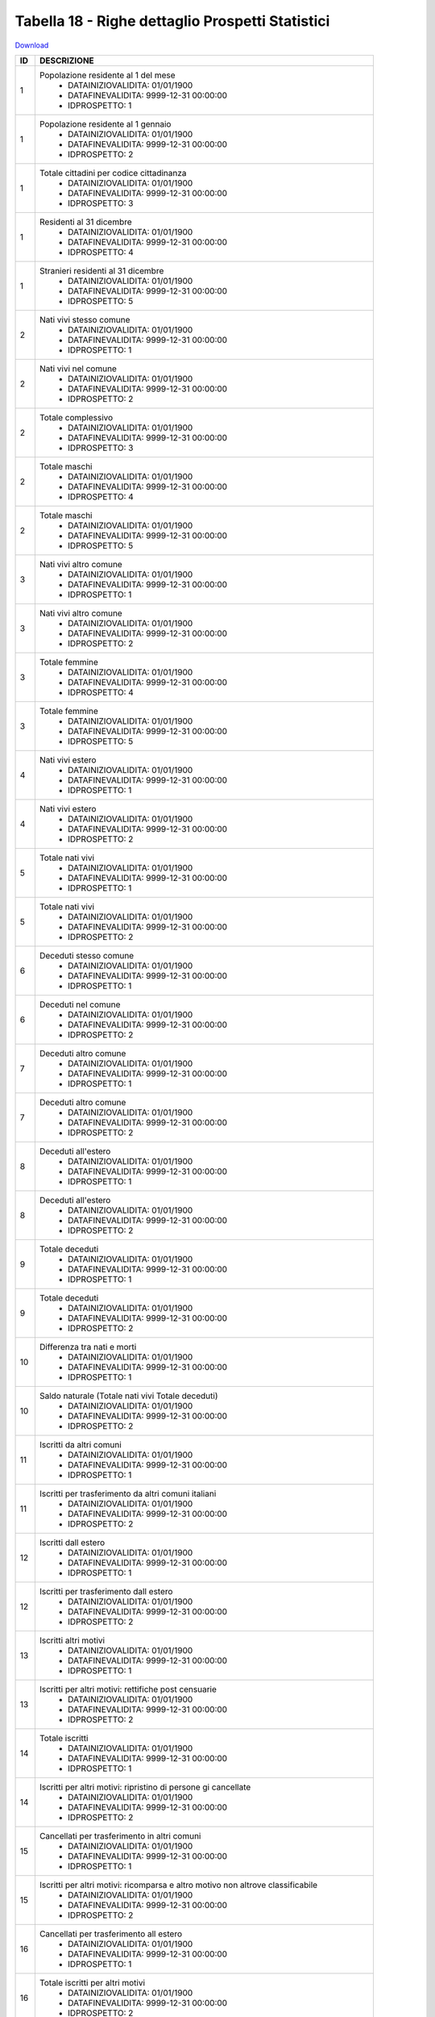 Tabella 18 - Righe dettaglio Prospetti Statistici
=================================================


`Download <https://www.anpr.interno.it/portale/documents/20182/50186/tabella_18.xlsx/233f4238-cfda-4407-b1d3-7ea250ad5546>`_

+----------+------------------------------------------------------------------------------------------------------------------------------------------------------------------------------------------------------------------------------------------------------------------------------------------------------------------------------------------------------------------------------------------------------------------------------------------------------------------------------------------------------------------------------------------------------------------------------------------------------------------------+
|ID        |DESCRIZIONE                                                                                                                                                                                                                                                                                                                                                                                                                                                                                                                                                                                                             |
+==========+========================================================================================================================================================================================================================================================================================================================================================================================================================================================================================================================================================================================================================+
|1         |Popolazione residente al 1  del mese                                                                                                                                                                                                                                                                                                                                                                                                                                                                                                                                                                                    |
|          |  - DATAINIZIOVALIDITA: 01/01/1900                                                                                                                                                                                                                                                                                                                                                                                                                                                                                                                                                                                      |
|          |  - DATAFINEVALIDITA: 9999-12-31 00:00:00                                                                                                                                                                                                                                                                                                                                                                                                                                                                                                                                                                               |
|          |  - IDPROSPETTO: 1                                                                                                                                                                                                                                                                                                                                                                                                                                                                                                                                                                                                      |
+----------+------------------------------------------------------------------------------------------------------------------------------------------------------------------------------------------------------------------------------------------------------------------------------------------------------------------------------------------------------------------------------------------------------------------------------------------------------------------------------------------------------------------------------------------------------------------------------------------------------------------------+
|1         |Popolazione residente al 1  gennaio                                                                                                                                                                                                                                                                                                                                                                                                                                                                                                                                                                                     |
|          |  - DATAINIZIOVALIDITA: 01/01/1900                                                                                                                                                                                                                                                                                                                                                                                                                                                                                                                                                                                      |
|          |  - DATAFINEVALIDITA: 9999-12-31 00:00:00                                                                                                                                                                                                                                                                                                                                                                                                                                                                                                                                                                               |
|          |  - IDPROSPETTO: 2                                                                                                                                                                                                                                                                                                                                                                                                                                                                                                                                                                                                      |
+----------+------------------------------------------------------------------------------------------------------------------------------------------------------------------------------------------------------------------------------------------------------------------------------------------------------------------------------------------------------------------------------------------------------------------------------------------------------------------------------------------------------------------------------------------------------------------------------------------------------------------------+
|1         |Totale cittadini per codice cittadinanza                                                                                                                                                                                                                                                                                                                                                                                                                                                                                                                                                                                |
|          |  - DATAINIZIOVALIDITA: 01/01/1900                                                                                                                                                                                                                                                                                                                                                                                                                                                                                                                                                                                      |
|          |  - DATAFINEVALIDITA: 9999-12-31 00:00:00                                                                                                                                                                                                                                                                                                                                                                                                                                                                                                                                                                               |
|          |  - IDPROSPETTO: 3                                                                                                                                                                                                                                                                                                                                                                                                                                                                                                                                                                                                      |
+----------+------------------------------------------------------------------------------------------------------------------------------------------------------------------------------------------------------------------------------------------------------------------------------------------------------------------------------------------------------------------------------------------------------------------------------------------------------------------------------------------------------------------------------------------------------------------------------------------------------------------------+
|1         |Residenti  al 31 dicembre                                                                                                                                                                                                                                                                                                                                                                                                                                                                                                                                                                                               |
|          |  - DATAINIZIOVALIDITA: 01/01/1900                                                                                                                                                                                                                                                                                                                                                                                                                                                                                                                                                                                      |
|          |  - DATAFINEVALIDITA: 9999-12-31 00:00:00                                                                                                                                                                                                                                                                                                                                                                                                                                                                                                                                                                               |
|          |  - IDPROSPETTO: 4                                                                                                                                                                                                                                                                                                                                                                                                                                                                                                                                                                                                      |
+----------+------------------------------------------------------------------------------------------------------------------------------------------------------------------------------------------------------------------------------------------------------------------------------------------------------------------------------------------------------------------------------------------------------------------------------------------------------------------------------------------------------------------------------------------------------------------------------------------------------------------------+
|1         |Stranieri residenti al 31 dicembre                                                                                                                                                                                                                                                                                                                                                                                                                                                                                                                                                                                      |
|          |  - DATAINIZIOVALIDITA: 01/01/1900                                                                                                                                                                                                                                                                                                                                                                                                                                                                                                                                                                                      |
|          |  - DATAFINEVALIDITA: 9999-12-31 00:00:00                                                                                                                                                                                                                                                                                                                                                                                                                                                                                                                                                                               |
|          |  - IDPROSPETTO: 5                                                                                                                                                                                                                                                                                                                                                                                                                                                                                                                                                                                                      |
+----------+------------------------------------------------------------------------------------------------------------------------------------------------------------------------------------------------------------------------------------------------------------------------------------------------------------------------------------------------------------------------------------------------------------------------------------------------------------------------------------------------------------------------------------------------------------------------------------------------------------------------+
|2         |Nati vivi stesso comune                                                                                                                                                                                                                                                                                                                                                                                                                                                                                                                                                                                                 |
|          |  - DATAINIZIOVALIDITA: 01/01/1900                                                                                                                                                                                                                                                                                                                                                                                                                                                                                                                                                                                      |
|          |  - DATAFINEVALIDITA: 9999-12-31 00:00:00                                                                                                                                                                                                                                                                                                                                                                                                                                                                                                                                                                               |
|          |  - IDPROSPETTO: 1                                                                                                                                                                                                                                                                                                                                                                                                                                                                                                                                                                                                      |
+----------+------------------------------------------------------------------------------------------------------------------------------------------------------------------------------------------------------------------------------------------------------------------------------------------------------------------------------------------------------------------------------------------------------------------------------------------------------------------------------------------------------------------------------------------------------------------------------------------------------------------------+
|2         |Nati vivi nel comune                                                                                                                                                                                                                                                                                                                                                                                                                                                                                                                                                                                                    |
|          |  - DATAINIZIOVALIDITA: 01/01/1900                                                                                                                                                                                                                                                                                                                                                                                                                                                                                                                                                                                      |
|          |  - DATAFINEVALIDITA: 9999-12-31 00:00:00                                                                                                                                                                                                                                                                                                                                                                                                                                                                                                                                                                               |
|          |  - IDPROSPETTO: 2                                                                                                                                                                                                                                                                                                                                                                                                                                                                                                                                                                                                      |
+----------+------------------------------------------------------------------------------------------------------------------------------------------------------------------------------------------------------------------------------------------------------------------------------------------------------------------------------------------------------------------------------------------------------------------------------------------------------------------------------------------------------------------------------------------------------------------------------------------------------------------------+
|2         |Totale complessivo                                                                                                                                                                                                                                                                                                                                                                                                                                                                                                                                                                                                      |
|          |  - DATAINIZIOVALIDITA: 01/01/1900                                                                                                                                                                                                                                                                                                                                                                                                                                                                                                                                                                                      |
|          |  - DATAFINEVALIDITA: 9999-12-31 00:00:00                                                                                                                                                                                                                                                                                                                                                                                                                                                                                                                                                                               |
|          |  - IDPROSPETTO: 3                                                                                                                                                                                                                                                                                                                                                                                                                                                                                                                                                                                                      |
+----------+------------------------------------------------------------------------------------------------------------------------------------------------------------------------------------------------------------------------------------------------------------------------------------------------------------------------------------------------------------------------------------------------------------------------------------------------------------------------------------------------------------------------------------------------------------------------------------------------------------------------+
|2         |Totale maschi                                                                                                                                                                                                                                                                                                                                                                                                                                                                                                                                                                                                           |
|          |  - DATAINIZIOVALIDITA: 01/01/1900                                                                                                                                                                                                                                                                                                                                                                                                                                                                                                                                                                                      |
|          |  - DATAFINEVALIDITA: 9999-12-31 00:00:00                                                                                                                                                                                                                                                                                                                                                                                                                                                                                                                                                                               |
|          |  - IDPROSPETTO: 4                                                                                                                                                                                                                                                                                                                                                                                                                                                                                                                                                                                                      |
+----------+------------------------------------------------------------------------------------------------------------------------------------------------------------------------------------------------------------------------------------------------------------------------------------------------------------------------------------------------------------------------------------------------------------------------------------------------------------------------------------------------------------------------------------------------------------------------------------------------------------------------+
|2         |Totale maschi                                                                                                                                                                                                                                                                                                                                                                                                                                                                                                                                                                                                           |
|          |  - DATAINIZIOVALIDITA: 01/01/1900                                                                                                                                                                                                                                                                                                                                                                                                                                                                                                                                                                                      |
|          |  - DATAFINEVALIDITA: 9999-12-31 00:00:00                                                                                                                                                                                                                                                                                                                                                                                                                                                                                                                                                                               |
|          |  - IDPROSPETTO: 5                                                                                                                                                                                                                                                                                                                                                                                                                                                                                                                                                                                                      |
+----------+------------------------------------------------------------------------------------------------------------------------------------------------------------------------------------------------------------------------------------------------------------------------------------------------------------------------------------------------------------------------------------------------------------------------------------------------------------------------------------------------------------------------------------------------------------------------------------------------------------------------+
|3         |Nati vivi altro comune                                                                                                                                                                                                                                                                                                                                                                                                                                                                                                                                                                                                  |
|          |  - DATAINIZIOVALIDITA: 01/01/1900                                                                                                                                                                                                                                                                                                                                                                                                                                                                                                                                                                                      |
|          |  - DATAFINEVALIDITA: 9999-12-31 00:00:00                                                                                                                                                                                                                                                                                                                                                                                                                                                                                                                                                                               |
|          |  - IDPROSPETTO: 1                                                                                                                                                                                                                                                                                                                                                                                                                                                                                                                                                                                                      |
+----------+------------------------------------------------------------------------------------------------------------------------------------------------------------------------------------------------------------------------------------------------------------------------------------------------------------------------------------------------------------------------------------------------------------------------------------------------------------------------------------------------------------------------------------------------------------------------------------------------------------------------+
|3         |Nati vivi altro comune                                                                                                                                                                                                                                                                                                                                                                                                                                                                                                                                                                                                  |
|          |  - DATAINIZIOVALIDITA: 01/01/1900                                                                                                                                                                                                                                                                                                                                                                                                                                                                                                                                                                                      |
|          |  - DATAFINEVALIDITA: 9999-12-31 00:00:00                                                                                                                                                                                                                                                                                                                                                                                                                                                                                                                                                                               |
|          |  - IDPROSPETTO: 2                                                                                                                                                                                                                                                                                                                                                                                                                                                                                                                                                                                                      |
+----------+------------------------------------------------------------------------------------------------------------------------------------------------------------------------------------------------------------------------------------------------------------------------------------------------------------------------------------------------------------------------------------------------------------------------------------------------------------------------------------------------------------------------------------------------------------------------------------------------------------------------+
|3         |Totale femmine                                                                                                                                                                                                                                                                                                                                                                                                                                                                                                                                                                                                          |
|          |  - DATAINIZIOVALIDITA: 01/01/1900                                                                                                                                                                                                                                                                                                                                                                                                                                                                                                                                                                                      |
|          |  - DATAFINEVALIDITA: 9999-12-31 00:00:00                                                                                                                                                                                                                                                                                                                                                                                                                                                                                                                                                                               |
|          |  - IDPROSPETTO: 4                                                                                                                                                                                                                                                                                                                                                                                                                                                                                                                                                                                                      |
+----------+------------------------------------------------------------------------------------------------------------------------------------------------------------------------------------------------------------------------------------------------------------------------------------------------------------------------------------------------------------------------------------------------------------------------------------------------------------------------------------------------------------------------------------------------------------------------------------------------------------------------+
|3         |Totale femmine                                                                                                                                                                                                                                                                                                                                                                                                                                                                                                                                                                                                          |
|          |  - DATAINIZIOVALIDITA: 01/01/1900                                                                                                                                                                                                                                                                                                                                                                                                                                                                                                                                                                                      |
|          |  - DATAFINEVALIDITA: 9999-12-31 00:00:00                                                                                                                                                                                                                                                                                                                                                                                                                                                                                                                                                                               |
|          |  - IDPROSPETTO: 5                                                                                                                                                                                                                                                                                                                                                                                                                                                                                                                                                                                                      |
+----------+------------------------------------------------------------------------------------------------------------------------------------------------------------------------------------------------------------------------------------------------------------------------------------------------------------------------------------------------------------------------------------------------------------------------------------------------------------------------------------------------------------------------------------------------------------------------------------------------------------------------+
|4         |Nati vivi estero                                                                                                                                                                                                                                                                                                                                                                                                                                                                                                                                                                                                        |
|          |  - DATAINIZIOVALIDITA: 01/01/1900                                                                                                                                                                                                                                                                                                                                                                                                                                                                                                                                                                                      |
|          |  - DATAFINEVALIDITA: 9999-12-31 00:00:00                                                                                                                                                                                                                                                                                                                                                                                                                                                                                                                                                                               |
|          |  - IDPROSPETTO: 1                                                                                                                                                                                                                                                                                                                                                                                                                                                                                                                                                                                                      |
+----------+------------------------------------------------------------------------------------------------------------------------------------------------------------------------------------------------------------------------------------------------------------------------------------------------------------------------------------------------------------------------------------------------------------------------------------------------------------------------------------------------------------------------------------------------------------------------------------------------------------------------+
|4         |Nati vivi estero                                                                                                                                                                                                                                                                                                                                                                                                                                                                                                                                                                                                        |
|          |  - DATAINIZIOVALIDITA: 01/01/1900                                                                                                                                                                                                                                                                                                                                                                                                                                                                                                                                                                                      |
|          |  - DATAFINEVALIDITA: 9999-12-31 00:00:00                                                                                                                                                                                                                                                                                                                                                                                                                                                                                                                                                                               |
|          |  - IDPROSPETTO: 2                                                                                                                                                                                                                                                                                                                                                                                                                                                                                                                                                                                                      |
+----------+------------------------------------------------------------------------------------------------------------------------------------------------------------------------------------------------------------------------------------------------------------------------------------------------------------------------------------------------------------------------------------------------------------------------------------------------------------------------------------------------------------------------------------------------------------------------------------------------------------------------+
|5         |Totale nati vivi                                                                                                                                                                                                                                                                                                                                                                                                                                                                                                                                                                                                        |
|          |  - DATAINIZIOVALIDITA: 01/01/1900                                                                                                                                                                                                                                                                                                                                                                                                                                                                                                                                                                                      |
|          |  - DATAFINEVALIDITA: 9999-12-31 00:00:00                                                                                                                                                                                                                                                                                                                                                                                                                                                                                                                                                                               |
|          |  - IDPROSPETTO: 1                                                                                                                                                                                                                                                                                                                                                                                                                                                                                                                                                                                                      |
+----------+------------------------------------------------------------------------------------------------------------------------------------------------------------------------------------------------------------------------------------------------------------------------------------------------------------------------------------------------------------------------------------------------------------------------------------------------------------------------------------------------------------------------------------------------------------------------------------------------------------------------+
|5         |Totale nati vivi                                                                                                                                                                                                                                                                                                                                                                                                                                                                                                                                                                                                        |
|          |  - DATAINIZIOVALIDITA: 01/01/1900                                                                                                                                                                                                                                                                                                                                                                                                                                                                                                                                                                                      |
|          |  - DATAFINEVALIDITA: 9999-12-31 00:00:00                                                                                                                                                                                                                                                                                                                                                                                                                                                                                                                                                                               |
|          |  - IDPROSPETTO: 2                                                                                                                                                                                                                                                                                                                                                                                                                                                                                                                                                                                                      |
+----------+------------------------------------------------------------------------------------------------------------------------------------------------------------------------------------------------------------------------------------------------------------------------------------------------------------------------------------------------------------------------------------------------------------------------------------------------------------------------------------------------------------------------------------------------------------------------------------------------------------------------+
|6         |Deceduti stesso comune                                                                                                                                                                                                                                                                                                                                                                                                                                                                                                                                                                                                  |
|          |  - DATAINIZIOVALIDITA: 01/01/1900                                                                                                                                                                                                                                                                                                                                                                                                                                                                                                                                                                                      |
|          |  - DATAFINEVALIDITA: 9999-12-31 00:00:00                                                                                                                                                                                                                                                                                                                                                                                                                                                                                                                                                                               |
|          |  - IDPROSPETTO: 1                                                                                                                                                                                                                                                                                                                                                                                                                                                                                                                                                                                                      |
+----------+------------------------------------------------------------------------------------------------------------------------------------------------------------------------------------------------------------------------------------------------------------------------------------------------------------------------------------------------------------------------------------------------------------------------------------------------------------------------------------------------------------------------------------------------------------------------------------------------------------------------+
|6         |Deceduti nel comune                                                                                                                                                                                                                                                                                                                                                                                                                                                                                                                                                                                                     |
|          |  - DATAINIZIOVALIDITA: 01/01/1900                                                                                                                                                                                                                                                                                                                                                                                                                                                                                                                                                                                      |
|          |  - DATAFINEVALIDITA: 9999-12-31 00:00:00                                                                                                                                                                                                                                                                                                                                                                                                                                                                                                                                                                               |
|          |  - IDPROSPETTO: 2                                                                                                                                                                                                                                                                                                                                                                                                                                                                                                                                                                                                      |
+----------+------------------------------------------------------------------------------------------------------------------------------------------------------------------------------------------------------------------------------------------------------------------------------------------------------------------------------------------------------------------------------------------------------------------------------------------------------------------------------------------------------------------------------------------------------------------------------------------------------------------------+
|7         |Deceduti altro comune                                                                                                                                                                                                                                                                                                                                                                                                                                                                                                                                                                                                   |
|          |  - DATAINIZIOVALIDITA: 01/01/1900                                                                                                                                                                                                                                                                                                                                                                                                                                                                                                                                                                                      |
|          |  - DATAFINEVALIDITA: 9999-12-31 00:00:00                                                                                                                                                                                                                                                                                                                                                                                                                                                                                                                                                                               |
|          |  - IDPROSPETTO: 1                                                                                                                                                                                                                                                                                                                                                                                                                                                                                                                                                                                                      |
+----------+------------------------------------------------------------------------------------------------------------------------------------------------------------------------------------------------------------------------------------------------------------------------------------------------------------------------------------------------------------------------------------------------------------------------------------------------------------------------------------------------------------------------------------------------------------------------------------------------------------------------+
|7         |Deceduti altro comune                                                                                                                                                                                                                                                                                                                                                                                                                                                                                                                                                                                                   |
|          |  - DATAINIZIOVALIDITA: 01/01/1900                                                                                                                                                                                                                                                                                                                                                                                                                                                                                                                                                                                      |
|          |  - DATAFINEVALIDITA: 9999-12-31 00:00:00                                                                                                                                                                                                                                                                                                                                                                                                                                                                                                                                                                               |
|          |  - IDPROSPETTO: 2                                                                                                                                                                                                                                                                                                                                                                                                                                                                                                                                                                                                      |
+----------+------------------------------------------------------------------------------------------------------------------------------------------------------------------------------------------------------------------------------------------------------------------------------------------------------------------------------------------------------------------------------------------------------------------------------------------------------------------------------------------------------------------------------------------------------------------------------------------------------------------------+
|8         |Deceduti  all'estero                                                                                                                                                                                                                                                                                                                                                                                                                                                                                                                                                                                                    |
|          |  - DATAINIZIOVALIDITA: 01/01/1900                                                                                                                                                                                                                                                                                                                                                                                                                                                                                                                                                                                      |
|          |  - DATAFINEVALIDITA: 9999-12-31 00:00:00                                                                                                                                                                                                                                                                                                                                                                                                                                                                                                                                                                               |
|          |  - IDPROSPETTO: 1                                                                                                                                                                                                                                                                                                                                                                                                                                                                                                                                                                                                      |
+----------+------------------------------------------------------------------------------------------------------------------------------------------------------------------------------------------------------------------------------------------------------------------------------------------------------------------------------------------------------------------------------------------------------------------------------------------------------------------------------------------------------------------------------------------------------------------------------------------------------------------------+
|8         |Deceduti  all'estero                                                                                                                                                                                                                                                                                                                                                                                                                                                                                                                                                                                                    |
|          |  - DATAINIZIOVALIDITA: 01/01/1900                                                                                                                                                                                                                                                                                                                                                                                                                                                                                                                                                                                      |
|          |  - DATAFINEVALIDITA: 9999-12-31 00:00:00                                                                                                                                                                                                                                                                                                                                                                                                                                                                                                                                                                               |
|          |  - IDPROSPETTO: 2                                                                                                                                                                                                                                                                                                                                                                                                                                                                                                                                                                                                      |
+----------+------------------------------------------------------------------------------------------------------------------------------------------------------------------------------------------------------------------------------------------------------------------------------------------------------------------------------------------------------------------------------------------------------------------------------------------------------------------------------------------------------------------------------------------------------------------------------------------------------------------------+
|9         |Totale deceduti                                                                                                                                                                                                                                                                                                                                                                                                                                                                                                                                                                                                         |
|          |  - DATAINIZIOVALIDITA: 01/01/1900                                                                                                                                                                                                                                                                                                                                                                                                                                                                                                                                                                                      |
|          |  - DATAFINEVALIDITA: 9999-12-31 00:00:00                                                                                                                                                                                                                                                                                                                                                                                                                                                                                                                                                                               |
|          |  - IDPROSPETTO: 1                                                                                                                                                                                                                                                                                                                                                                                                                                                                                                                                                                                                      |
+----------+------------------------------------------------------------------------------------------------------------------------------------------------------------------------------------------------------------------------------------------------------------------------------------------------------------------------------------------------------------------------------------------------------------------------------------------------------------------------------------------------------------------------------------------------------------------------------------------------------------------------+
|9         |Totale deceduti                                                                                                                                                                                                                                                                                                                                                                                                                                                                                                                                                                                                         |
|          |  - DATAINIZIOVALIDITA: 01/01/1900                                                                                                                                                                                                                                                                                                                                                                                                                                                                                                                                                                                      |
|          |  - DATAFINEVALIDITA: 9999-12-31 00:00:00                                                                                                                                                                                                                                                                                                                                                                                                                                                                                                                                                                               |
|          |  - IDPROSPETTO: 2                                                                                                                                                                                                                                                                                                                                                                                                                                                                                                                                                                                                      |
+----------+------------------------------------------------------------------------------------------------------------------------------------------------------------------------------------------------------------------------------------------------------------------------------------------------------------------------------------------------------------------------------------------------------------------------------------------------------------------------------------------------------------------------------------------------------------------------------------------------------------------------+
|10        |Differenza tra nati e morti                                                                                                                                                                                                                                                                                                                                                                                                                                                                                                                                                                                             |
|          |  - DATAINIZIOVALIDITA: 01/01/1900                                                                                                                                                                                                                                                                                                                                                                                                                                                                                                                                                                                      |
|          |  - DATAFINEVALIDITA: 9999-12-31 00:00:00                                                                                                                                                                                                                                                                                                                                                                                                                                                                                                                                                                               |
|          |  - IDPROSPETTO: 1                                                                                                                                                                                                                                                                                                                                                                                                                                                                                                                                                                                                      |
+----------+------------------------------------------------------------------------------------------------------------------------------------------------------------------------------------------------------------------------------------------------------------------------------------------------------------------------------------------------------------------------------------------------------------------------------------------------------------------------------------------------------------------------------------------------------------------------------------------------------------------------+
|10        |Saldo naturale (Totale nati vivi   Totale deceduti)                                                                                                                                                                                                                                                                                                                                                                                                                                                                                                                                                                     |
|          |  - DATAINIZIOVALIDITA: 01/01/1900                                                                                                                                                                                                                                                                                                                                                                                                                                                                                                                                                                                      |
|          |  - DATAFINEVALIDITA: 9999-12-31 00:00:00                                                                                                                                                                                                                                                                                                                                                                                                                                                                                                                                                                               |
|          |  - IDPROSPETTO: 2                                                                                                                                                                                                                                                                                                                                                                                                                                                                                                                                                                                                      |
+----------+------------------------------------------------------------------------------------------------------------------------------------------------------------------------------------------------------------------------------------------------------------------------------------------------------------------------------------------------------------------------------------------------------------------------------------------------------------------------------------------------------------------------------------------------------------------------------------------------------------------------+
|11        |Iscritti  da altri comuni                                                                                                                                                                                                                                                                                                                                                                                                                                                                                                                                                                                               |
|          |  - DATAINIZIOVALIDITA: 01/01/1900                                                                                                                                                                                                                                                                                                                                                                                                                                                                                                                                                                                      |
|          |  - DATAFINEVALIDITA: 9999-12-31 00:00:00                                                                                                                                                                                                                                                                                                                                                                                                                                                                                                                                                                               |
|          |  - IDPROSPETTO: 1                                                                                                                                                                                                                                                                                                                                                                                                                                                                                                                                                                                                      |
+----------+------------------------------------------------------------------------------------------------------------------------------------------------------------------------------------------------------------------------------------------------------------------------------------------------------------------------------------------------------------------------------------------------------------------------------------------------------------------------------------------------------------------------------------------------------------------------------------------------------------------------+
|11        |Iscritti per trasferimento da altri comuni italiani                                                                                                                                                                                                                                                                                                                                                                                                                                                                                                                                                                     |
|          |  - DATAINIZIOVALIDITA: 01/01/1900                                                                                                                                                                                                                                                                                                                                                                                                                                                                                                                                                                                      |
|          |  - DATAFINEVALIDITA: 9999-12-31 00:00:00                                                                                                                                                                                                                                                                                                                                                                                                                                                                                                                                                                               |
|          |  - IDPROSPETTO: 2                                                                                                                                                                                                                                                                                                                                                                                                                                                                                                                                                                                                      |
+----------+------------------------------------------------------------------------------------------------------------------------------------------------------------------------------------------------------------------------------------------------------------------------------------------------------------------------------------------------------------------------------------------------------------------------------------------------------------------------------------------------------------------------------------------------------------------------------------------------------------------------+
|12        |Iscritti dall estero                                                                                                                                                                                                                                                                                                                                                                                                                                                                                                                                                                                                    |
|          |  - DATAINIZIOVALIDITA: 01/01/1900                                                                                                                                                                                                                                                                                                                                                                                                                                                                                                                                                                                      |
|          |  - DATAFINEVALIDITA: 9999-12-31 00:00:00                                                                                                                                                                                                                                                                                                                                                                                                                                                                                                                                                                               |
|          |  - IDPROSPETTO: 1                                                                                                                                                                                                                                                                                                                                                                                                                                                                                                                                                                                                      |
+----------+------------------------------------------------------------------------------------------------------------------------------------------------------------------------------------------------------------------------------------------------------------------------------------------------------------------------------------------------------------------------------------------------------------------------------------------------------------------------------------------------------------------------------------------------------------------------------------------------------------------------+
|12        |Iscritti per trasferimento dall estero                                                                                                                                                                                                                                                                                                                                                                                                                                                                                                                                                                                  |
|          |  - DATAINIZIOVALIDITA: 01/01/1900                                                                                                                                                                                                                                                                                                                                                                                                                                                                                                                                                                                      |
|          |  - DATAFINEVALIDITA: 9999-12-31 00:00:00                                                                                                                                                                                                                                                                                                                                                                                                                                                                                                                                                                               |
|          |  - IDPROSPETTO: 2                                                                                                                                                                                                                                                                                                                                                                                                                                                                                                                                                                                                      |
+----------+------------------------------------------------------------------------------------------------------------------------------------------------------------------------------------------------------------------------------------------------------------------------------------------------------------------------------------------------------------------------------------------------------------------------------------------------------------------------------------------------------------------------------------------------------------------------------------------------------------------------+
|13        |Iscritti altri motivi                                                                                                                                                                                                                                                                                                                                                                                                                                                                                                                                                                                                   |
|          |  - DATAINIZIOVALIDITA: 01/01/1900                                                                                                                                                                                                                                                                                                                                                                                                                                                                                                                                                                                      |
|          |  - DATAFINEVALIDITA: 9999-12-31 00:00:00                                                                                                                                                                                                                                                                                                                                                                                                                                                                                                                                                                               |
|          |  - IDPROSPETTO: 1                                                                                                                                                                                                                                                                                                                                                                                                                                                                                                                                                                                                      |
+----------+------------------------------------------------------------------------------------------------------------------------------------------------------------------------------------------------------------------------------------------------------------------------------------------------------------------------------------------------------------------------------------------------------------------------------------------------------------------------------------------------------------------------------------------------------------------------------------------------------------------------+
|13        |Iscritti per altri motivi: rettifiche post censuarie                                                                                                                                                                                                                                                                                                                                                                                                                                                                                                                                                                    |
|          |  - DATAINIZIOVALIDITA: 01/01/1900                                                                                                                                                                                                                                                                                                                                                                                                                                                                                                                                                                                      |
|          |  - DATAFINEVALIDITA: 9999-12-31 00:00:00                                                                                                                                                                                                                                                                                                                                                                                                                                                                                                                                                                               |
|          |  - IDPROSPETTO: 2                                                                                                                                                                                                                                                                                                                                                                                                                                                                                                                                                                                                      |
+----------+------------------------------------------------------------------------------------------------------------------------------------------------------------------------------------------------------------------------------------------------------------------------------------------------------------------------------------------------------------------------------------------------------------------------------------------------------------------------------------------------------------------------------------------------------------------------------------------------------------------------+
|14        |Totale iscritti                                                                                                                                                                                                                                                                                                                                                                                                                                                                                                                                                                                                         |
|          |  - DATAINIZIOVALIDITA: 01/01/1900                                                                                                                                                                                                                                                                                                                                                                                                                                                                                                                                                                                      |
|          |  - DATAFINEVALIDITA: 9999-12-31 00:00:00                                                                                                                                                                                                                                                                                                                                                                                                                                                                                                                                                                               |
|          |  - IDPROSPETTO: 1                                                                                                                                                                                                                                                                                                                                                                                                                                                                                                                                                                                                      |
+----------+------------------------------------------------------------------------------------------------------------------------------------------------------------------------------------------------------------------------------------------------------------------------------------------------------------------------------------------------------------------------------------------------------------------------------------------------------------------------------------------------------------------------------------------------------------------------------------------------------------------------+
|14        |Iscritti per altri motivi: ripristino di persone gi  cancellate                                                                                                                                                                                                                                                                                                                                                                                                                                                                                                                                                         |
|          |  - DATAINIZIOVALIDITA: 01/01/1900                                                                                                                                                                                                                                                                                                                                                                                                                                                                                                                                                                                      |
|          |  - DATAFINEVALIDITA: 9999-12-31 00:00:00                                                                                                                                                                                                                                                                                                                                                                                                                                                                                                                                                                               |
|          |  - IDPROSPETTO: 2                                                                                                                                                                                                                                                                                                                                                                                                                                                                                                                                                                                                      |
+----------+------------------------------------------------------------------------------------------------------------------------------------------------------------------------------------------------------------------------------------------------------------------------------------------------------------------------------------------------------------------------------------------------------------------------------------------------------------------------------------------------------------------------------------------------------------------------------------------------------------------------+
|15        |Cancellati per trasferimento  in altri comuni                                                                                                                                                                                                                                                                                                                                                                                                                                                                                                                                                                           |
|          |  - DATAINIZIOVALIDITA: 01/01/1900                                                                                                                                                                                                                                                                                                                                                                                                                                                                                                                                                                                      |
|          |  - DATAFINEVALIDITA: 9999-12-31 00:00:00                                                                                                                                                                                                                                                                                                                                                                                                                                                                                                                                                                               |
|          |  - IDPROSPETTO: 1                                                                                                                                                                                                                                                                                                                                                                                                                                                                                                                                                                                                      |
+----------+------------------------------------------------------------------------------------------------------------------------------------------------------------------------------------------------------------------------------------------------------------------------------------------------------------------------------------------------------------------------------------------------------------------------------------------------------------------------------------------------------------------------------------------------------------------------------------------------------------------------+
|15        |Iscritti per altri motivi:  ricomparsa e altro motivo non altrove classificabile                                                                                                                                                                                                                                                                                                                                                                                                                                                                                                                                        |
|          |  - DATAINIZIOVALIDITA: 01/01/1900                                                                                                                                                                                                                                                                                                                                                                                                                                                                                                                                                                                      |
|          |  - DATAFINEVALIDITA: 9999-12-31 00:00:00                                                                                                                                                                                                                                                                                                                                                                                                                                                                                                                                                                               |
|          |  - IDPROSPETTO: 2                                                                                                                                                                                                                                                                                                                                                                                                                                                                                                                                                                                                      |
+----------+------------------------------------------------------------------------------------------------------------------------------------------------------------------------------------------------------------------------------------------------------------------------------------------------------------------------------------------------------------------------------------------------------------------------------------------------------------------------------------------------------------------------------------------------------------------------------------------------------------------------+
|16        |Cancellati per trasferimento all estero                                                                                                                                                                                                                                                                                                                                                                                                                                                                                                                                                                                 |
|          |  - DATAINIZIOVALIDITA: 01/01/1900                                                                                                                                                                                                                                                                                                                                                                                                                                                                                                                                                                                      |
|          |  - DATAFINEVALIDITA: 9999-12-31 00:00:00                                                                                                                                                                                                                                                                                                                                                                                                                                                                                                                                                                               |
|          |  - IDPROSPETTO: 1                                                                                                                                                                                                                                                                                                                                                                                                                                                                                                                                                                                                      |
+----------+------------------------------------------------------------------------------------------------------------------------------------------------------------------------------------------------------------------------------------------------------------------------------------------------------------------------------------------------------------------------------------------------------------------------------------------------------------------------------------------------------------------------------------------------------------------------------------------------------------------------+
|16        |Totale iscritti per altri motivi                                                                                                                                                                                                                                                                                                                                                                                                                                                                                                                                                                                        |
|          |  - DATAINIZIOVALIDITA: 01/01/1900                                                                                                                                                                                                                                                                                                                                                                                                                                                                                                                                                                                      |
|          |  - DATAFINEVALIDITA: 9999-12-31 00:00:00                                                                                                                                                                                                                                                                                                                                                                                                                                                                                                                                                                               |
|          |  - IDPROSPETTO: 2                                                                                                                                                                                                                                                                                                                                                                                                                                                                                                                                                                                                      |
+----------+------------------------------------------------------------------------------------------------------------------------------------------------------------------------------------------------------------------------------------------------------------------------------------------------------------------------------------------------------------------------------------------------------------------------------------------------------------------------------------------------------------------------------------------------------------------------------------------------------------------------+
|17        |Cancellati per altri motivi                                                                                                                                                                                                                                                                                                                                                                                                                                                                                                                                                                                             |
|          |  - DATAINIZIOVALIDITA: 01/01/1900                                                                                                                                                                                                                                                                                                                                                                                                                                                                                                                                                                                      |
|          |  - DATAFINEVALIDITA: 9999-12-31 00:00:00                                                                                                                                                                                                                                                                                                                                                                                                                                                                                                                                                                               |
|          |  - IDPROSPETTO: 1                                                                                                                                                                                                                                                                                                                                                                                                                                                                                                                                                                                                      |
+----------+------------------------------------------------------------------------------------------------------------------------------------------------------------------------------------------------------------------------------------------------------------------------------------------------------------------------------------------------------------------------------------------------------------------------------------------------------------------------------------------------------------------------------------------------------------------------------------------------------------------------+
|17        |Totale iscritti                                                                                                                                                                                                                                                                                                                                                                                                                                                                                                                                                                                                         |
|          |  - DATAINIZIOVALIDITA: 01/01/1900                                                                                                                                                                                                                                                                                                                                                                                                                                                                                                                                                                                      |
|          |  - DATAFINEVALIDITA: 9999-12-31 00:00:00                                                                                                                                                                                                                                                                                                                                                                                                                                                                                                                                                                               |
|          |  - IDPROSPETTO: 2                                                                                                                                                                                                                                                                                                                                                                                                                                                                                                                                                                                                      |
+----------+------------------------------------------------------------------------------------------------------------------------------------------------------------------------------------------------------------------------------------------------------------------------------------------------------------------------------------------------------------------------------------------------------------------------------------------------------------------------------------------------------------------------------------------------------------------------------------------------------------------------+
|18        |Totale cancellati                                                                                                                                                                                                                                                                                                                                                                                                                                                                                                                                                                                                       |
|          |  - DATAINIZIOVALIDITA: 01/01/1900                                                                                                                                                                                                                                                                                                                                                                                                                                                                                                                                                                                      |
|          |  - DATAFINEVALIDITA: 9999-12-31 00:00:00                                                                                                                                                                                                                                                                                                                                                                                                                                                                                                                                                                               |
|          |  - IDPROSPETTO: 1                                                                                                                                                                                                                                                                                                                                                                                                                                                                                                                                                                                                      |
+----------+------------------------------------------------------------------------------------------------------------------------------------------------------------------------------------------------------------------------------------------------------------------------------------------------------------------------------------------------------------------------------------------------------------------------------------------------------------------------------------------------------------------------------------------------------------------------------------------------------------------------+
|18        |Cancellati per trasferimento in altri comuni italiani                                                                                                                                                                                                                                                                                                                                                                                                                                                                                                                                                                   |
|          |  - DATAINIZIOVALIDITA: 01/01/1900                                                                                                                                                                                                                                                                                                                                                                                                                                                                                                                                                                                      |
|          |  - DATAFINEVALIDITA: 9999-12-31 00:00:00                                                                                                                                                                                                                                                                                                                                                                                                                                                                                                                                                                               |
|          |  - IDPROSPETTO: 2                                                                                                                                                                                                                                                                                                                                                                                                                                                                                                                                                                                                      |
+----------+------------------------------------------------------------------------------------------------------------------------------------------------------------------------------------------------------------------------------------------------------------------------------------------------------------------------------------------------------------------------------------------------------------------------------------------------------------------------------------------------------------------------------------------------------------------------------------------------------------------------+
|19        |Differenza tra iscritti e cancellati (saldo migratorio e per altri motivi)                                                                                                                                                                                                                                                                                                                                                                                                                                                                                                                                              |
|          |  - DATAINIZIOVALIDITA: 01/01/1900                                                                                                                                                                                                                                                                                                                                                                                                                                                                                                                                                                                      |
|          |  - DATAFINEVALIDITA: 9999-12-31 00:00:00                                                                                                                                                                                                                                                                                                                                                                                                                                                                                                                                                                               |
|          |  - IDPROSPETTO: 1                                                                                                                                                                                                                                                                                                                                                                                                                                                                                                                                                                                                      |
+----------+------------------------------------------------------------------------------------------------------------------------------------------------------------------------------------------------------------------------------------------------------------------------------------------------------------------------------------------------------------------------------------------------------------------------------------------------------------------------------------------------------------------------------------------------------------------------------------------------------------------------+
|19        |Cancellati per trasferimento all estero                                                                                                                                                                                                                                                                                                                                                                                                                                                                                                                                                                                 |
|          |  - DATAINIZIOVALIDITA: 01/01/1900                                                                                                                                                                                                                                                                                                                                                                                                                                                                                                                                                                                      |
|          |  - DATAFINEVALIDITA: 9999-12-31 00:00:00                                                                                                                                                                                                                                                                                                                                                                                                                                                                                                                                                                               |
|          |  - IDPROSPETTO: 2                                                                                                                                                                                                                                                                                                                                                                                                                                                                                                                                                                                                      |
+----------+------------------------------------------------------------------------------------------------------------------------------------------------------------------------------------------------------------------------------------------------------------------------------------------------------------------------------------------------------------------------------------------------------------------------------------------------------------------------------------------------------------------------------------------------------------------------------------------------------------------------+
|20        |Incremento o decremento (saldo naturale e saldo migratorio e per altri motivi)                                                                                                                                                                                                                                                                                                                                                                                                                                                                                                                                          |
|          |  - DATAINIZIOVALIDITA: 01/01/1900                                                                                                                                                                                                                                                                                                                                                                                                                                                                                                                                                                                      |
|          |  - DATAFINEVALIDITA: 9999-12-31 00:00:00                                                                                                                                                                                                                                                                                                                                                                                                                                                                                                                                                                               |
|          |  - IDPROSPETTO: 1                                                                                                                                                                                                                                                                                                                                                                                                                                                                                                                                                                                                      |
+----------+------------------------------------------------------------------------------------------------------------------------------------------------------------------------------------------------------------------------------------------------------------------------------------------------------------------------------------------------------------------------------------------------------------------------------------------------------------------------------------------------------------------------------------------------------------------------------------------------------------------------+
|20        |Cancellati per  altri motivi: rettifiche post censuarie                                                                                                                                                                                                                                                                                                                                                                                                                                                                                                                                                                 |
|          |  - DATAINIZIOVALIDITA: 01/01/1900                                                                                                                                                                                                                                                                                                                                                                                                                                                                                                                                                                                      |
|          |  - DATAFINEVALIDITA: 9999-12-31 00:00:00                                                                                                                                                                                                                                                                                                                                                                                                                                                                                                                                                                               |
|          |  - IDPROSPETTO: 2                                                                                                                                                                                                                                                                                                                                                                                                                                                                                                                                                                                                      |
+----------+------------------------------------------------------------------------------------------------------------------------------------------------------------------------------------------------------------------------------------------------------------------------------------------------------------------------------------------------------------------------------------------------------------------------------------------------------------------------------------------------------------------------------------------------------------------------------------------------------------------------+
|21        |Unit  da aggiungere o da sottrarre a seguito di variazioni territoriali                                                                                                                                                                                                                                                                                                                                                                                                                                                                                                                                                 |
|          |  - DATAINIZIOVALIDITA: 01/01/1900                                                                                                                                                                                                                                                                                                                                                                                                                                                                                                                                                                                      |
|          |  - DATAFINEVALIDITA: 9999-12-31 00:00:00                                                                                                                                                                                                                                                                                                                                                                                                                                                                                                                                                                               |
|          |  - IDPROSPETTO: 1                                                                                                                                                                                                                                                                                                                                                                                                                                                                                                                                                                                                      |
+----------+------------------------------------------------------------------------------------------------------------------------------------------------------------------------------------------------------------------------------------------------------------------------------------------------------------------------------------------------------------------------------------------------------------------------------------------------------------------------------------------------------------------------------------------------------------------------------------------------------------------------+
|21        |Cancellati per altri motivi:  irreperibilit  ordinaria                                                                                                                                                                                                                                                                                                                                                                                                                                                                                                                                                                  |
|          |  - DATAINIZIOVALIDITA: 01/01/1900                                                                                                                                                                                                                                                                                                                                                                                                                                                                                                                                                                                      |
|          |  - DATAFINEVALIDITA: 9999-12-31 00:00:00                                                                                                                                                                                                                                                                                                                                                                                                                                                                                                                                                                               |
|          |  - IDPROSPETTO: 2                                                                                                                                                                                                                                                                                                                                                                                                                                                                                                                                                                                                      |
+----------+------------------------------------------------------------------------------------------------------------------------------------------------------------------------------------------------------------------------------------------------------------------------------------------------------------------------------------------------------------------------------------------------------------------------------------------------------------------------------------------------------------------------------------------------------------------------------------------------------------------------+
|22        |Popolazione residente alla fine del mese: popolazione residente in famiglia                                                                                                                                                                                                                                                                                                                                                                                                                                                                                                                                             |
|          |  - DATAINIZIOVALIDITA: 01/01/1900                                                                                                                                                                                                                                                                                                                                                                                                                                                                                                                                                                                      |
|          |  - DATAFINEVALIDITA: 9999-12-31 00:00:00                                                                                                                                                                                                                                                                                                                                                                                                                                                                                                                                                                               |
|          |  - IDPROSPETTO: 1                                                                                                                                                                                                                                                                                                                                                                                                                                                                                                                                                                                                      |
+----------+------------------------------------------------------------------------------------------------------------------------------------------------------------------------------------------------------------------------------------------------------------------------------------------------------------------------------------------------------------------------------------------------------------------------------------------------------------------------------------------------------------------------------------------------------------------------------------------------------------------------+
|22        |Cancellati per altri motivi: violazione art.7 D.P.R.  223/89 (rinnvovo dic. dimora abituale)                                                                                                                                                                                                                                                                                                                                                                                                                                                                                                                            |
|          |  - DATAINIZIOVALIDITA: 01/01/1900                                                                                                                                                                                                                                                                                                                                                                                                                                                                                                                                                                                      |
|          |  - DATAFINEVALIDITA: 9999-12-31 00:00:00                                                                                                                                                                                                                                                                                                                                                                                                                                                                                                                                                                               |
|          |  - IDPROSPETTO: 2                                                                                                                                                                                                                                                                                                                                                                                                                                                                                                                                                                                                      |
+----------+------------------------------------------------------------------------------------------------------------------------------------------------------------------------------------------------------------------------------------------------------------------------------------------------------------------------------------------------------------------------------------------------------------------------------------------------------------------------------------------------------------------------------------------------------------------------------------------------------------------------+
|23        |Popolazione residente alla fine del mese: popolazione residente in convivenza                                                                                                                                                                                                                                                                                                                                                                                                                                                                                                                                           |
|          |  - DATAINIZIOVALIDITA: 01/01/1900                                                                                                                                                                                                                                                                                                                                                                                                                                                                                                                                                                                      |
|          |  - DATAFINEVALIDITA: 9999-12-31 00:00:00                                                                                                                                                                                                                                                                                                                                                                                                                                                                                                                                                                               |
|          |  - IDPROSPETTO: 1                                                                                                                                                                                                                                                                                                                                                                                                                                                                                                                                                                                                      |
+----------+------------------------------------------------------------------------------------------------------------------------------------------------------------------------------------------------------------------------------------------------------------------------------------------------------------------------------------------------------------------------------------------------------------------------------------------------------------------------------------------------------------------------------------------------------------------------------------------------------------------------+
|23        |Cancellati per altri motivi non altrove classificabili                                                                                                                                                                                                                                                                                                                                                                                                                                                                                                                                                                  |
|          |  - DATAINIZIOVALIDITA: 01/01/1900                                                                                                                                                                                                                                                                                                                                                                                                                                                                                                                                                                                      |
|          |  - DATAFINEVALIDITA: 9999-12-31 00:00:00                                                                                                                                                                                                                                                                                                                                                                                                                                                                                                                                                                               |
|          |  - IDPROSPETTO: 2                                                                                                                                                                                                                                                                                                                                                                                                                                                                                                                                                                                                      |
+----------+------------------------------------------------------------------------------------------------------------------------------------------------------------------------------------------------------------------------------------------------------------------------------------------------------------------------------------------------------------------------------------------------------------------------------------------------------------------------------------------------------------------------------------------------------------------------------------------------------------------------+
|24        |Totale popolazione residente alla fine del mese                                                                                                                                                                                                                                                                                                                                                                                                                                                                                                                                                                         |
|          |  - DATAINIZIOVALIDITA: 01/01/1900                                                                                                                                                                                                                                                                                                                                                                                                                                                                                                                                                                                      |
|          |  - DATAFINEVALIDITA: 9999-12-31 00:00:00                                                                                                                                                                                                                                                                                                                                                                                                                                                                                                                                                                               |
|          |  - IDPROSPETTO: 1                                                                                                                                                                                                                                                                                                                                                                                                                                                                                                                                                                                                      |
+----------+------------------------------------------------------------------------------------------------------------------------------------------------------------------------------------------------------------------------------------------------------------------------------------------------------------------------------------------------------------------------------------------------------------------------------------------------------------------------------------------------------------------------------------------------------------------------------------------------------------------------+
|24        |Totale cancellati per altri motivi                                                                                                                                                                                                                                                                                                                                                                                                                                                                                                                                                                                      |
|          |  - DATAINIZIOVALIDITA: 01/01/1900                                                                                                                                                                                                                                                                                                                                                                                                                                                                                                                                                                                      |
|          |  - DATAFINEVALIDITA: 9999-12-31 00:00:00                                                                                                                                                                                                                                                                                                                                                                                                                                                                                                                                                                               |
|          |  - IDPROSPETTO: 2                                                                                                                                                                                                                                                                                                                                                                                                                                                                                                                                                                                                      |
+----------+------------------------------------------------------------------------------------------------------------------------------------------------------------------------------------------------------------------------------------------------------------------------------------------------------------------------------------------------------------------------------------------------------------------------------------------------------------------------------------------------------------------------------------------------------------------------------------------------------------------------+
|25        |Numero posizioni migratorie definite nel mese                                                                                                                                                                                                                                                                                                                                                                                                                                                                                                                                                                           |
|          |  - DATAINIZIOVALIDITA: 01/01/1900                                                                                                                                                                                                                                                                                                                                                                                                                                                                                                                                                                                      |
|          |  - DATAFINEVALIDITA: 9999-12-31 00:00:00                                                                                                                                                                                                                                                                                                                                                                                                                                                                                                                                                                               |
|          |  - IDPROSPETTO: 1                                                                                                                                                                                                                                                                                                                                                                                                                                                                                                                                                                                                      |
+----------+------------------------------------------------------------------------------------------------------------------------------------------------------------------------------------------------------------------------------------------------------------------------------------------------------------------------------------------------------------------------------------------------------------------------------------------------------------------------------------------------------------------------------------------------------------------------------------------------------------------------+
|25        |Totale cancellati per acquisizione/concessione o riconoscimento cittadinanza italiana                                                                                                                                                                                                                                                                                                                                                                                                                                                                                                                                   |
|          |  - DATAINIZIOVALIDITA: 01/01/1900                                                                                                                                                                                                                                                                                                                                                                                                                                                                                                                                                                                      |
|          |  - DATAFINEVALIDITA: 9999-12-31 00:00:00                                                                                                                                                                                                                                                                                                                                                                                                                                                                                                                                                                               |
|          |  - IDPROSPETTO: 2                                                                                                                                                                                                                                                                                                                                                                                                                                                                                                                                                                                                      |
+----------+------------------------------------------------------------------------------------------------------------------------------------------------------------------------------------------------------------------------------------------------------------------------------------------------------------------------------------------------------------------------------------------------------------------------------------------------------------------------------------------------------------------------------------------------------------------------------------------------------------------------+
|26        |Posizioni migratorie mensili:  numero totale di persone interessate                                                                                                                                                                                                                                                                                                                                                                                                                                                                                                                                                     |
|          |  - DATAINIZIOVALIDITA: 01/01/1900                                                                                                                                                                                                                                                                                                                                                                                                                                                                                                                                                                                      |
|          |  - DATAFINEVALIDITA: 9999-12-31 00:00:00                                                                                                                                                                                                                                                                                                                                                                                                                                                                                                                                                                               |
|          |  - IDPROSPETTO: 1                                                                                                                                                                                                                                                                                                                                                                                                                                                                                                                                                                                                      |
+----------+------------------------------------------------------------------------------------------------------------------------------------------------------------------------------------------------------------------------------------------------------------------------------------------------------------------------------------------------------------------------------------------------------------------------------------------------------------------------------------------------------------------------------------------------------------------------------------------------------------------------+
|26        |Totale cancellati                                                                                                                                                                                                                                                                                                                                                                                                                                                                                                                                                                                                       |
|          |  - DATAINIZIOVALIDITA: 01/01/1900                                                                                                                                                                                                                                                                                                                                                                                                                                                                                                                                                                                      |
|          |  - DATAFINEVALIDITA: 9999-12-31 00:00:00                                                                                                                                                                                                                                                                                                                                                                                                                                                                                                                                                                               |
|          |  - IDPROSPETTO: 2                                                                                                                                                                                                                                                                                                                                                                                                                                                                                                                                                                                                      |
+----------+------------------------------------------------------------------------------------------------------------------------------------------------------------------------------------------------------------------------------------------------------------------------------------------------------------------------------------------------------------------------------------------------------------------------------------------------------------------------------------------------------------------------------------------------------------------------------------------------------------------------+
|27        |Numero famiglie anagrafiche                                                                                                                                                                                                                                                                                                                                                                                                                                                                                                                                                                                             |
|          |  - DATAINIZIOVALIDITA: 01/01/1900                                                                                                                                                                                                                                                                                                                                                                                                                                                                                                                                                                                      |
|          |  - DATAFINEVALIDITA: 9999-12-31 00:00:00                                                                                                                                                                                                                                                                                                                                                                                                                                                                                                                                                                               |
|          |  - IDPROSPETTO: 1                                                                                                                                                                                                                                                                                                                                                                                                                                                                                                                                                                                                      |
+----------+------------------------------------------------------------------------------------------------------------------------------------------------------------------------------------------------------------------------------------------------------------------------------------------------------------------------------------------------------------------------------------------------------------------------------------------------------------------------------------------------------------------------------------------------------------------------------------------------------------------------+
|27        |Saldo migratorio e per altri motivi                                                                                                                                                                                                                                                                                                                                                                                                                                                                                                                                                                                     |
|          |  - DATAINIZIOVALIDITA: 01/01/1900                                                                                                                                                                                                                                                                                                                                                                                                                                                                                                                                                                                      |
|          |  - DATAFINEVALIDITA: 9999-12-31 00:00:00                                                                                                                                                                                                                                                                                                                                                                                                                                                                                                                                                                               |
|          |  - IDPROSPETTO: 2                                                                                                                                                                                                                                                                                                                                                                                                                                                                                                                                                                                                      |
+----------+------------------------------------------------------------------------------------------------------------------------------------------------------------------------------------------------------------------------------------------------------------------------------------------------------------------------------------------------------------------------------------------------------------------------------------------------------------------------------------------------------------------------------------------------------------------------------------------------------------------------+
|28        |Numero convivenze                                                                                                                                                                                                                                                                                                                                                                                                                                                                                                                                                                                                       |
|          |  - DATAINIZIOVALIDITA: 01/01/1900                                                                                                                                                                                                                                                                                                                                                                                                                                                                                                                                                                                      |
|          |  - DATAFINEVALIDITA: 9999-12-31 00:00:00                                                                                                                                                                                                                                                                                                                                                                                                                                                                                                                                                                               |
|          |  - IDPROSPETTO: 1                                                                                                                                                                                                                                                                                                                                                                                                                                                                                                                                                                                                      |
+----------+------------------------------------------------------------------------------------------------------------------------------------------------------------------------------------------------------------------------------------------------------------------------------------------------------------------------------------------------------------------------------------------------------------------------------------------------------------------------------------------------------------------------------------------------------------------------------------------------------------------------+
|28        |Saldo totale (saldo naturale + saldo migratorio e per latri motivi)                                                                                                                                                                                                                                                                                                                                                                                                                                                                                                                                                     |
|          |  - DATAINIZIOVALIDITA: 01/01/1900                                                                                                                                                                                                                                                                                                                                                                                                                                                                                                                                                                                      |
|          |  - DATAFINEVALIDITA: 9999-12-31 00:00:00                                                                                                                                                                                                                                                                                                                                                                                                                                                                                                                                                                               |
|          |  - IDPROSPETTO: 2                                                                                                                                                                                                                                                                                                                                                                                                                                                                                                                                                                                                      |
+----------+------------------------------------------------------------------------------------------------------------------------------------------------------------------------------------------------------------------------------------------------------------------------------------------------------------------------------------------------------------------------------------------------------------------------------------------------------------------------------------------------------------------------------------------------------------------------------------------------------------------------+
|29        |Unit  da aggiungere o da sottrarre a seguito di variazioni territoriali                                                                                                                                                                                                                                                                                                                                                                                                                                                                                                                                                 |
|          |  - DATAINIZIOVALIDITA: 01/01/1900                                                                                                                                                                                                                                                                                                                                                                                                                                                                                                                                                                                      |
|          |  - DATAFINEVALIDITA: 9999-12-31 00:00:00                                                                                                                                                                                                                                                                                                                                                                                                                                                                                                                                                                               |
|          |  - IDPROSPETTO: 2                                                                                                                                                                                                                                                                                                                                                                                                                                                                                                                                                                                                      |
+----------+------------------------------------------------------------------------------------------------------------------------------------------------------------------------------------------------------------------------------------------------------------------------------------------------------------------------------------------------------------------------------------------------------------------------------------------------------------------------------------------------------------------------------------------------------------------------------------------------------------------------+
|30        |Popolazione residente al 31.12                                                                                                                                                                                                                                                                                                                                                                                                                                                                                                                                                                                          |
|          |  - DATAINIZIOVALIDITA: 01/01/1900                                                                                                                                                                                                                                                                                                                                                                                                                                                                                                                                                                                      |
|          |  - DATAFINEVALIDITA: 9999-12-31 00:00:00                                                                                                                                                                                                                                                                                                                                                                                                                                                                                                                                                                               |
|          |  - IDPROSPETTO: 2                                                                                                                                                                                                                                                                                                                                                                                                                                                                                                                                                                                                      |
+----------+------------------------------------------------------------------------------------------------------------------------------------------------------------------------------------------------------------------------------------------------------------------------------------------------------------------------------------------------------------------------------------------------------------------------------------------------------------------------------------------------------------------------------------------------------------------------------------------------------------------------+
|31        |Popolazione residente alla fine dell'anno: popolazione residente in famiglia                                                                                                                                                                                                                                                                                                                                                                                                                                                                                                                                            |
|          |  - DATAINIZIOVALIDITA: 01/01/1900                                                                                                                                                                                                                                                                                                                                                                                                                                                                                                                                                                                      |
|          |  - DATAFINEVALIDITA: 9999-12-31 00:00:00                                                                                                                                                                                                                                                                                                                                                                                                                                                                                                                                                                               |
|          |  - IDPROSPETTO: 2                                                                                                                                                                                                                                                                                                                                                                                                                                                                                                                                                                                                      |
+----------+------------------------------------------------------------------------------------------------------------------------------------------------------------------------------------------------------------------------------------------------------------------------------------------------------------------------------------------------------------------------------------------------------------------------------------------------------------------------------------------------------------------------------------------------------------------------------------------------------------------------+
|32        |Popolazione residente alla fine  dell'anno: popolazione residente in convivenza                                                                                                                                                                                                                                                                                                                                                                                                                                                                                                                                         |
|          |  - DATAINIZIOVALIDITA: 01/01/1900                                                                                                                                                                                                                                                                                                                                                                                                                                                                                                                                                                                      |
|          |  - DATAFINEVALIDITA: 9999-12-31 00:00:00                                                                                                                                                                                                                                                                                                                                                                                                                                                                                                                                                                               |
|          |  - IDPROSPETTO: 2                                                                                                                                                                                                                                                                                                                                                                                                                                                                                                                                                                                                      |
+----------+------------------------------------------------------------------------------------------------------------------------------------------------------------------------------------------------------------------------------------------------------------------------------------------------------------------------------------------------------------------------------------------------------------------------------------------------------------------------------------------------------------------------------------------------------------------------------------------------------------------------+
|33        |Totale popolazione                                                                                                                                                                                                                                                                                                                                                                                                                                                                                                                                                                                                      |
|          |  - DATAINIZIOVALIDITA: 01/01/1900                                                                                                                                                                                                                                                                                                                                                                                                                                                                                                                                                                                      |
|          |  - DATAFINEVALIDITA: 9999-12-31 00:00:00                                                                                                                                                                                                                                                                                                                                                                                                                                                                                                                                                                               |
|          |  - IDPROSPETTO: 2                                                                                                                                                                                                                                                                                                                                                                                                                                                                                                                                                                                                      |
+----------+------------------------------------------------------------------------------------------------------------------------------------------------------------------------------------------------------------------------------------------------------------------------------------------------------------------------------------------------------------------------------------------------------------------------------------------------------------------------------------------------------------------------------------------------------------------------------------------------------------------------+
|34        |Stranieri minorenni (nati dopo il 31/12/1995)                                                                                                                                                                                                                                                                                                                                                                                                                                                                                                                                                                           |
|          |  - DATAINIZIOVALIDITA: 01/01/1900                                                                                                                                                                                                                                                                                                                                                                                                                                                                                                                                                                                      |
|          |  - DATAFINEVALIDITA: 9999-12-31 00:00:00                                                                                                                                                                                                                                                                                                                                                                                                                                                                                                                                                                               |
|          |  - IDPROSPETTO: 2                                                                                                                                                                                                                                                                                                                                                                                                                                                                                                                                                                                                      |
+----------+------------------------------------------------------------------------------------------------------------------------------------------------------------------------------------------------------------------------------------------------------------------------------------------------------------------------------------------------------------------------------------------------------------------------------------------------------------------------------------------------------------------------------------------------------------------------------------------------------------------------+
|35        |Stranieri nati in Italia                                                                                                                                                                                                                                                                                                                                                                                                                                                                                                                                                                                                |
|          |  - DATAINIZIOVALIDITA: 01/01/1900                                                                                                                                                                                                                                                                                                                                                                                                                                                                                                                                                                                      |
|          |  - DATAFINEVALIDITA: 9999-12-31 00:00:00                                                                                                                                                                                                                                                                                                                                                                                                                                                                                                                                                                               |
|          |  - IDPROSPETTO: 2                                                                                                                                                                                                                                                                                                                                                                                                                                                                                                                                                                                                      |
+----------+------------------------------------------------------------------------------------------------------------------------------------------------------------------------------------------------------------------------------------------------------------------------------------------------------------------------------------------------------------------------------------------------------------------------------------------------------------------------------------------------------------------------------------------------------------------------------------------------------------------------+
|36        |Numero di famiglie in totale                                                                                                                                                                                                                                                                                                                                                                                                                                                                                                                                                                                            |
|          |  - DATAINIZIOVALIDITA: 01/01/1900                                                                                                                                                                                                                                                                                                                                                                                                                                                                                                                                                                                      |
|          |  - DATAFINEVALIDITA: 9999-12-31 00:00:00                                                                                                                                                                                                                                                                                                                                                                                                                                                                                                                                                                               |
|          |  - IDPROSPETTO: 2                                                                                                                                                                                                                                                                                                                                                                                                                                                                                                                                                                                                      |
+----------+------------------------------------------------------------------------------------------------------------------------------------------------------------------------------------------------------------------------------------------------------------------------------------------------------------------------------------------------------------------------------------------------------------------------------------------------------------------------------------------------------------------------------------------------------------------------------------------------------------------------+
|37        |Numero di famiglie con almeno un componente straniero                                                                                                                                                                                                                                                                                                                                                                                                                                                                                                                                                                   |
|          |  - DATAINIZIOVALIDITA: 01/01/1900                                                                                                                                                                                                                                                                                                                                                                                                                                                                                                                                                                                      |
|          |  - DATAFINEVALIDITA: 9999-12-31 00:00:00                                                                                                                                                                                                                                                                                                                                                                                                                                                                                                                                                                               |
|          |  - IDPROSPETTO: 2                                                                                                                                                                                                                                                                                                                                                                                                                                                                                                                                                                                                      |
+----------+------------------------------------------------------------------------------------------------------------------------------------------------------------------------------------------------------------------------------------------------------------------------------------------------------------------------------------------------------------------------------------------------------------------------------------------------------------------------------------------------------------------------------------------------------------------------------------------------------------------------+
|38        |Numero di famiglie con intestatario straniero                                                                                                                                                                                                                                                                                                                                                                                                                                                                                                                                                                           |
|          |  - DATAINIZIOVALIDITA: 01/01/1900                                                                                                                                                                                                                                                                                                                                                                                                                                                                                                                                                                                      |
|          |  - DATAFINEVALIDITA: 9999-12-31 00:00:00                                                                                                                                                                                                                                                                                                                                                                                                                                                                                                                                                                               |
|          |  - IDPROSPETTO: 2                                                                                                                                                                                                                                                                                                                                                                                                                                                                                                                                                                                                      |
+----------+------------------------------------------------------------------------------------------------------------------------------------------------------------------------------------------------------------------------------------------------------------------------------------------------------------------------------------------------------------------------------------------------------------------------------------------------------------------------------------------------------------------------------------------------------------------------------------------------------------------------+
|39        |Numero di convivenze anagrafiche                                                                                                                                                                                                                                                                                                                                                                                                                                                                                                                                                                                        |
|          |  - DATAINIZIOVALIDITA: 01/01/1900                                                                                                                                                                                                                                                                                                                                                                                                                                                                                                                                                                                      |
|          |  - DATAFINEVALIDITA: 9999-12-31 00:00:00                                                                                                                                                                                                                                                                                                                                                                                                                                                                                                                                                                               |
|          |  - IDPROSPETTO: 2                                                                                                                                                                                                                                                                                                                                                                                                                                                                                                                                                                                                      |
+----------+------------------------------------------------------------------------------------------------------------------------------------------------------------------------------------------------------------------------------------------------------------------------------------------------------------------------------------------------------------------------------------------------------------------------------------------------------------------------------------------------------------------------------------------------------------------------------------------------------------------------+
|40        |Senza fissa dimora                                                                                                                                                                                                                                                                                                                                                                                                                                                                                                                                                                                                      |
|          |  - DATAINIZIOVALIDITA: 01/01/1900                                                                                                                                                                                                                                                                                                                                                                                                                                                                                                                                                                                      |
|          |  - DATAFINEVALIDITA: 9999-12-31 00:00:00                                                                                                                                                                                                                                                                                                                                                                                                                                                                                                                                                                               |
|          |  - IDPROSPETTO: 2                                                                                                                                                                                                                                                                                                                                                                                                                                                                                                                                                                                                      |
+----------+------------------------------------------------------------------------------------------------------------------------------------------------------------------------------------------------------------------------------------------------------------------------------------------------------------------------------------------------------------------------------------------------------------------------------------------------------------------------------------------------------------------------------------------------------------------------------------------------------------------------+

